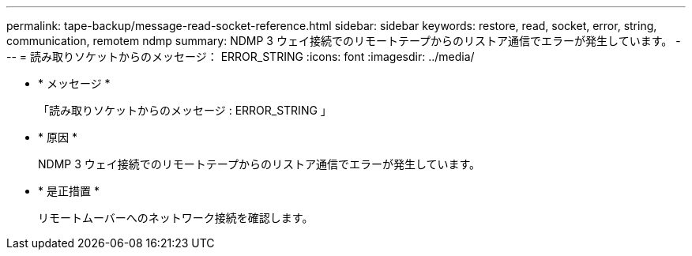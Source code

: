 ---
permalink: tape-backup/message-read-socket-reference.html 
sidebar: sidebar 
keywords: restore, read, socket, error, string, communication, remotem ndmp 
summary: NDMP 3 ウェイ接続でのリモートテープからのリストア通信でエラーが発生しています。 
---
= 読み取りソケットからのメッセージ： ERROR_STRING
:icons: font
:imagesdir: ../media/


* * メッセージ *
+
「読み取りソケットからのメッセージ : ERROR_STRING 」

* * 原因 *
+
NDMP 3 ウェイ接続でのリモートテープからのリストア通信でエラーが発生しています。

* * 是正措置 *
+
リモートムーバーへのネットワーク接続を確認します。


